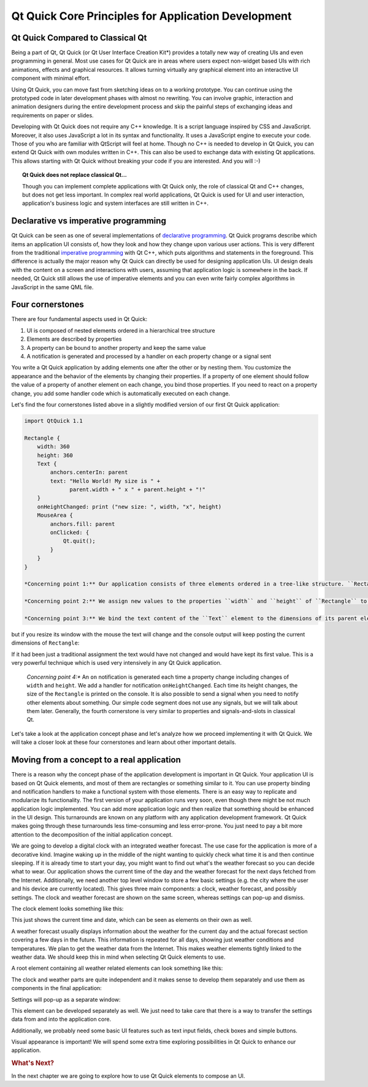 ..
    ---------------------------------------------------------------------------
    Copyright (C) 2012 Digia Plc and/or its subsidiary(-ies).
    All rights reserved.
    This work, unless otherwise expressly stated, is licensed under a
    Creative Commons Attribution-ShareAlike 2.5.
    The full license document is available from
    http://creativecommons.org/licenses/by-sa/2.5/legalcode .
    ---------------------------------------------------------------------------

Qt Quick Core Principles for Application Development
=====================================================

Qt Quick Compared to Classical Qt
---------------------------------

Being a part of Qt, Qt Quick (or     Qt User Interface Creation Kit*) provides a totally new way of creating UIs and even programming in general. Most use cases for Qt Quick are in areas where users expect non-widget based UIs with rich animations, effects and graphical resources. It allows turning virtually any graphical element into an interactive UI component with minimal effort.

Using Qt Quick, you can move fast from sketching ideas on to a working prototype. You can continue using the prototyped code in later development phases with almost no rewriting. You can involve graphic, interaction and animation designers during the entire development process and skip the painful steps of exchanging ideas and requirements on paper or slides.

Developing with Qt Quick does not require any C++ knowledge. It is a script language inspired by CSS and JavaScript. Moreover, it also uses JavaScript a lot in its syntax and functionality. It uses a JavaScript engine to execute your code. Those of you who are familiar with QtScript will feel at home. Though no C++ is needed to develop in Qt Quick, you can extend Qt Quick with own modules written in C++. This can also be used to exchange data with existing Qt applications. This allows starting with Qt Quick without breaking your code if you are interested. And you will :-)

.. Topic:: Qt Quick does not replace classical Qt...

    Though you can implement complete applications with Qt Quick only, the role of classical Qt and C++ changes, but does not get less important. In complex real world applications, Qt Quick is used for UI and user interaction, application's business logic and system interfaces are still written in C++.


Declarative vs imperative programming
-------------------------------------

Qt Quick can be seen as one of several implementations of `declarative programming <http://en.wikipedia.org/wiki/Declarative_programming>`_. Qt Quick programs describe which items an application UI consists of, how they look and how they change upon various user actions. This is very different from the traditional `imperative programming <http://en.wikipedia.org/wiki/Imperative_programming>`_ with Qt C++, which puts algorithms and statements in the foreground. This difference is actually the major reason why Qt Quick can directly be used for designing application UIs. UI design deals with the content on a screen and interactions with users, assuming that application logic is somewhere in the back. If needed, Qt Quick still allows the use of imperative elements and you can even write fairly complex algorithms in JavaScript in the same QML file.

Four cornerstones
------------------

There are four fundamental aspects used in Qt Quick:

1. UI is composed of nested elements ordered in a hierarchical tree structure
2. Elements are described by properties
3. A property can be bound to another property and keep the same value
4. A notification is generated and processed by a handler on each property change or a signal sent

You write a Qt Quick application by adding elements one after the other or by nesting them. You customize the appearance and the behavior of the elements by changing their properties. If a property of one element should follow the value of a property of another element on each change, you bind those properties. If you need to react on a property change, you add some handler code which is automatically executed on each change.

Let's find the four cornerstones listed above in a slightly modified version of our first Qt Quick application:

.. code-block:: js

    import QtQuick 1.1

    Rectangle {
        width: 360
        height: 360
        Text {
            anchors.centerIn: parent
            text: "Hello World! My size is " +
                  parent.width + " x " + parent.height + "!"
        }
        onHeightChanged: print ("new size: ", width, "x", height)
        MouseArea {
            anchors.fill: parent
            onClicked: {
                Qt.quit();
            }
        }
    }

    *Concerning point 1:** Our application consists of three elements ordered in a tree-like structure. ``Rectangle`` is a root element of that tree. It contains a ``Text`` element and a ``MouseArea`` element. They are siblings and have ``Rectangle`` as a parent.

    *Concerning point 2:** We assign new values to the properties ``width`` and ``height`` of ``Rectangle`` to set its initial size.

    *Concerning point 3:** We bind the text content of the ``Text`` element to the dimensions of its parent element (``Rectangle``). The application does not show anything spectacular after its start:

.. image:: images/hello_world_size1.png
    :align: center

but if you resize its window with the mouse the text will change and the console output will keep posting the current dimensions of ``Rectangle``:

.. image:: images/hello_world_size2.png
    :align: center

If it had been just a traditional assignment the text would have not changed and would have kept its first value. This is a very powerful technique which is used very intensively in any Qt Quick application.

    *Concerning point 4:** An ``on`` notification is generated each time a property change including changes of ``width`` and ``height``. We add a handler for notification ``onHeightChanged``. Each time its height changes, the size of the ``Rectangle`` is printed on the console. It is also possible to send a signal when you need to notify other elements about something. Our simple code segment does not use any signals, but we will talk about them later. Generally, the fourth cornerstone is very similar to properties and signals-and-slots in classical Qt.

Let's take a look at the application concept phase and let's analyze how we proceed implementing it with Qt Quick. We will take a closer look at these four cornerstones and learn about other important details.

Moving from a concept to a real application
--------------------------------------------

There is a reason why the concept phase of the application development is important in Qt Quick. Your application UI is based on Qt Quick elements, and most of them are rectangles or something similar to it. You can use property binding and notification handlers to make a functional system with those elements. There is an easy way to replicate and modularize its functionality. The first version of your application runs very soon, even though there might be not much application logic implemented. You can add more application logic and then realize that something should be enhanced in the UI design. This turnarounds are known on any platform with any application development framework. Qt Quick makes going through these turnarounds less time-consuming and less error-prone. You just need to pay a bit more attention to the decomposition of the initial application concept.

We are going to develop a digital clock with an integrated weather forecast. The use case for the application is more of a decorative kind. Imagine waking up in the middle of the night wanting to quickly check what time it is and then continue sleeping. If it is already time to start your day, you might want to find out what's the weather forecast so you can decide what to wear. Our application shows the current time of the day and the weather forecast for the next days fetched from the Internet. Additionally, we need another top level window to store a few basic settings (e.g. the city where the user and his device are currently located). This gives three main components: a clock, weather forecast, and possibly settings. The clock and weather forecast are shown on the same screen, whereas settings can pop-up and dismiss.

The clock element looks something like this:

.. image:: images/clock_concept.png
    :align: center
    :scale: 60%

This just shows the current time and date, which can be seen as elements on their own as well.

A weather forecast usually displays information about the weather for the current day and the actual forecast section covering a few days in the future. This information is repeated for all days, showing just weather conditions and temperatures. We plan to get the weather data from the Internet. This makes weather elements tightly linked to the weather data. We should keep this in mind when selecting Qt Quick elements to use.

A root element containing all weather related elements can look something like this:

.. image:: images/weather_concept.png
    :align: center
    :scale: 60%

The clock and weather parts are quite independent and it makes sense to develop them separately and use them as components in the final application:

.. image:: images/weather_clock_main_concept.png
    :align: center
    :scale: 60%

Settings will pop-up as a separate window:

.. image:: images/weather_clock_settings_concept.png
    :align: center
    :scale: 60%

This element can be developed separately as well. We just need to take care that there is a way to transfer the settings data from and into the application core.

Additionally, we probably need some basic UI features such as text input fields, check boxes and simple buttons.

Visual appearance is important! We will spend some extra time exploring possibilities in Qt Quick to enhance our application.

.. rubric:: What's Next?

In the next chapter we are going to explore how to use Qt Quick elements to compose an UI.

